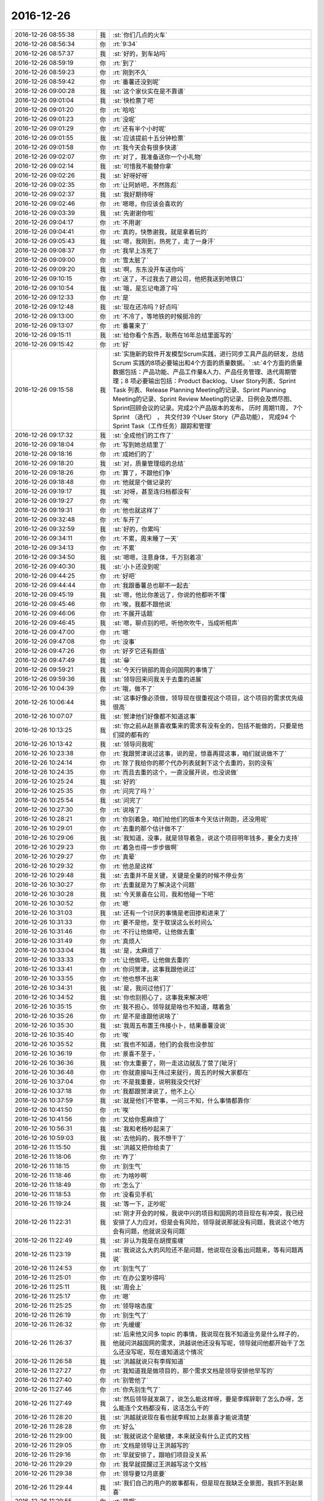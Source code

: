 2016-12-26
-------------

.. list-table::
   :widths: 25, 1, 60

   * - 2016-12-26 08:55:38
     - 我
     - :st:`你们几点的火车`
   * - 2016-12-26 08:56:34
     - 你
     - :rt:`9:34`
   * - 2016-12-26 08:57:37
     - 我
     - :st:`好的，到车站吗`
   * - 2016-12-26 08:59:19
     - 你
     - :rt:`到了`
   * - 2016-12-26 08:59:23
     - 你
     - :rt:`刚到不久`
   * - 2016-12-26 08:59:42
     - 你
     - :rt:`番薯还没到呢`
   * - 2016-12-26 09:00:28
     - 我
     - :st:`这个家伙实在是不靠谱`
   * - 2016-12-26 09:01:04
     - 我
     - :st:`快检票了吧`
   * - 2016-12-26 09:01:20
     - 你
     - :rt:`哈哈`
   * - 2016-12-26 09:01:23
     - 你
     - :rt:`没呢`
   * - 2016-12-26 09:01:29
     - 你
     - :rt:`还有半个小时呢`
   * - 2016-12-26 09:01:55
     - 我
     - :st:`应该提前十五分钟检票`
   * - 2016-12-26 09:01:58
     - 你
     - :rt:`我今天会有很多快递`
   * - 2016-12-26 09:02:07
     - 你
     - :rt:`对了，我准备送你一个小礼物`
   * - 2016-12-26 09:02:14
     - 我
     - :st:`可惜我不能替你拿`
   * - 2016-12-26 09:02:26
     - 我
     - :st:`好呀好呀`
   * - 2016-12-26 09:02:35
     - 你
     - :rt:`让阿娇吧，不然陈彪`
   * - 2016-12-26 09:02:37
     - 我
     - :st:`我好期待呀`
   * - 2016-12-26 09:02:46
     - 你
     - :rt:`嗯嗯，你应该会喜欢的`
   * - 2016-12-26 09:03:39
     - 我
     - :st:`先谢谢你啦`
   * - 2016-12-26 09:04:17
     - 你
     - :rt:`不用谢`
   * - 2016-12-26 09:04:41
     - 你
     - :rt:`真的，快憋谢我，就是拿着玩的`
   * - 2016-12-26 09:05:43
     - 我
     - :st:`嗯，我刚到，热死了，走了一身汗`
   * - 2016-12-26 09:08:37
     - 你
     - :rt:`我早上冻死了`
   * - 2016-12-26 09:09:00
     - 你
     - :rt:`雪太脏了`
   * - 2016-12-26 09:09:20
     - 我
     - :st:`啊，东东没开车送你吗`
   * - 2016-12-26 09:10:15
     - 你
     - :rt:`送了，不过我去了趟公司，他把我送到地铁口`
   * - 2016-12-26 09:10:54
     - 我
     - :st:`哦，是忘记电源了吗`
   * - 2016-12-26 09:12:33
     - 你
     - :rt:`是`
   * - 2016-12-26 09:12:48
     - 我
     - :st:`现在还冷吗？好点吗`
   * - 2016-12-26 09:13:00
     - 你
     - :rt:`不冷了，等地铁的时候挺冷的`
   * - 2016-12-26 09:13:07
     - 你
     - :rt:`番薯来了`
   * - 2016-12-26 09:15:11
     - 我
     - :st:`给你看个东西，耿燕在16年总结里面写的`
   * - 2016-12-26 09:15:42
     - 你
     - :rt:`好`
   * - 2016-12-26 09:15:58
     - 我
     - :st:`实施新的软件开发模型Scrum实践，进行同步工具产品的研发，总结Scrum 实践的8项必要输出和4个方面的质量数据。`
       :st:`4个方面的质量数据包括：产品功能、产品工作量&人力、产品任务管理、迭代周期管理；8 项必要输出包括：Product Backlog、User Story列表、Sprint Task 列表、Release Planning Meeting的记录、Sprint Planning Meeting的记录、Sprint Review Meeting的记录、日例会及燃尽图、Sprint回顾会议的记录。完成2个产品版本的发布， 历时 周期11周， 7个Sprint （迭代） ， 共交付39 个User Story（产品功能）， 完成94 个Sprint Task（工作任务）跟踪和管理`
   * - 2016-12-26 09:17:32
     - 我
     - :st:`全成他们的工作了`
   * - 2016-12-26 09:18:04
     - 你
     - :rt:`写到她总结里了`
   * - 2016-12-26 09:18:16
     - 你
     - :rt:`成她们的了`
   * - 2016-12-26 09:18:20
     - 我
     - :st:`对，质量管理组的总结`
   * - 2016-12-26 09:18:26
     - 你
     - :rt:`算了，不跟他们争`
   * - 2016-12-26 09:18:48
     - 你
     - :rt:`他就是个做记录的`
   * - 2016-12-26 09:19:17
     - 我
     - :st:`对呀，甚至连归档都没有`
   * - 2016-12-26 09:19:27
     - 你
     - :rt:`唉`
   * - 2016-12-26 09:19:31
     - 你
     - :rt:`他也就这样了`
   * - 2016-12-26 09:32:48
     - 你
     - :rt:`车开了`
   * - 2016-12-26 09:32:59
     - 我
     - :st:`好的，你累吗`
   * - 2016-12-26 09:34:11
     - 你
     - :rt:`不累，周末睡了一天`
   * - 2016-12-26 09:34:13
     - 你
     - :rt:`不累`
   * - 2016-12-26 09:34:50
     - 我
     - :st:`嗯嗯，注意身体，千万别着凉`
   * - 2016-12-26 09:40:30
     - 我
     - :st:`小卜还没到呢`
   * - 2016-12-26 09:44:25
     - 你
     - :rt:`好吧`
   * - 2016-12-26 09:44:44
     - 你
     - :rt:`我跟番薯总也聊不一起去`
   * - 2016-12-26 09:45:19
     - 我
     - :st:`嗯，他比你差远了，你说的他都听不懂`
   * - 2016-12-26 09:45:46
     - 你
     - :rt:`唉，我都不跟他说`
   * - 2016-12-26 09:46:06
     - 你
     - :rt:`不展开话题`
   * - 2016-12-26 09:46:45
     - 我
     - :st:`嗯，聊点别的吧，听他吹吹牛，当成听相声`
   * - 2016-12-26 09:47:00
     - 你
     - :rt:`嗯`
   * - 2016-12-26 09:47:08
     - 你
     - :rt:`没事`
   * - 2016-12-26 09:47:26
     - 你
     - :rt:`好歹它还有颜值`
   * - 2016-12-26 09:47:49
     - 我
     - :st:`😁`
   * - 2016-12-26 09:59:21
     - 我
     - :st:`今天行销部的周会问国网的事情了`
   * - 2016-12-26 09:59:36
     - 我
     - :st:`领导回来问我关于去重的进展`
   * - 2016-12-26 10:04:39
     - 你
     - :rt:`哦，做不了`
   * - 2016-12-26 10:06:44
     - 我
     - :st:`这事好像必须做，领导现在很重视这个项目，这个项目的需求优先级很高`
   * - 2016-12-26 10:07:07
     - 我
     - :st:`贺津他们好像都不知道这事`
   * - 2016-12-26 10:13:25
     - 我
     - :st:`你之前从赵景喜收集来的需求有没有全的，包括不能做的，只要是他们提的都有的`
   * - 2016-12-26 10:13:42
     - 我
     - :st:`领导问我呢`
   * - 2016-12-26 10:23:38
     - 你
     - :rt:`我跟贺津说过这事，说的是，惊喜再提这事，咱们就说做不了`
   * - 2016-12-26 10:24:14
     - 你
     - :rt:`除了我给你的那个代办列表就剩下这个去重的，别的没有`
   * - 2016-12-26 10:24:35
     - 你
     - :rt:`而且去重的这个，一直没展开说，也没说做`
   * - 2016-12-26 10:25:24
     - 我
     - :st:`好的`
   * - 2016-12-26 10:25:35
     - 你
     - :rt:`问完了吗？`
   * - 2016-12-26 10:25:54
     - 我
     - :st:`问完了`
   * - 2016-12-26 10:27:30
     - 你
     - :rt:`说啥了`
   * - 2016-12-26 10:28:21
     - 你
     - :rt:`你别着急，咱们给他们的版本今天估计刚跑，还没用呢`
   * - 2016-12-26 10:29:01
     - 你
     - :rt:`去重的那个估计做不了`
   * - 2016-12-26 10:29:06
     - 我
     - :st:`我知道，没事，就是领导着急，说这个项目明年钱多，要全力支持`
   * - 2016-12-26 10:29:23
     - 你
     - :rt:`着急也得一步步做啊`
   * - 2016-12-26 10:29:27
     - 你
     - :rt:`真晕`
   * - 2016-12-26 10:29:32
     - 你
     - :rt:`他总是这样`
   * - 2016-12-26 10:29:48
     - 我
     - :st:`去重并不是关键，关键是全量的时候不停业务`
   * - 2016-12-26 10:30:27
     - 你
     - :rt:`去重就是为了解决这个问题`
   * - 2016-12-26 10:30:28
     - 我
     - :st:`今天景喜在公司，我和他碰一下吧`
   * - 2016-12-26 10:30:52
     - 你
     - :rt:`嗯`
   * - 2016-12-26 10:31:03
     - 我
     - :st:`还有一个讨厌的事情是老田掺和进来了`
   * - 2016-12-26 10:31:33
     - 你
     - :rt:`要不是他，至于耽误这么长时间么`
   * - 2016-12-26 10:31:46
     - 你
     - :rt:`不行让他做吧，让他做去重`
   * - 2016-12-26 10:31:49
     - 你
     - :rt:`真烦人`
   * - 2016-12-26 10:33:04
     - 我
     - :st:`是，太麻烦了`
   * - 2016-12-26 10:33:33
     - 你
     - :rt:`让他做吧，让他做去重的`
   * - 2016-12-26 10:33:41
     - 你
     - :rt:`你问贺津，这事我跟他说过`
   * - 2016-12-26 10:33:55
     - 你
     - :rt:`他也想不出来`
   * - 2016-12-26 10:34:31
     - 我
     - :st:`是，我问过他们了`
   * - 2016-12-26 10:34:52
     - 我
     - :st:`你也别担心了，这事我来解决吧`
   * - 2016-12-26 10:35:15
     - 你
     - :rt:`我不担心，领导就是啥也不知道，瞎着急`
   * - 2016-12-26 10:35:26
     - 你
     - :rt:`是不是谁跟他说啥了`
   * - 2016-12-26 10:35:30
     - 我
     - :st:`我周五布置王伟接小卜，结果番薯没说`
   * - 2016-12-26 10:35:40
     - 你
     - :rt:`唉`
   * - 2016-12-26 10:35:52
     - 我
     - :st:`我也不知道，他们的会我也没参加`
   * - 2016-12-26 10:36:19
     - 你
     - :rt:`景喜不至于，`
   * - 2016-12-26 10:36:36
     - 我
     - :st:`你太重要了，刚一走这边就乱了营了[呲牙]`
   * - 2016-12-26 10:36:48
     - 你
     - :rt:`你就直接叫王伟过来就行，周五的时候大家都在`
   * - 2016-12-26 10:37:04
     - 你
     - :rt:`不是我重要，说明我没交代好`
   * - 2016-12-26 10:37:18
     - 你
     - :rt:`我都跟贺津说了，他不上心`
   * - 2016-12-26 10:37:59
     - 我
     - :st:`就是他们不管事，一问三不知，什么事情都靠你`
   * - 2016-12-26 10:41:50
     - 你
     - :rt:`唉`
   * - 2016-12-26 10:41:56
     - 你
     - :rt:`又给你惹麻烦了`
   * - 2016-12-26 10:56:31
     - 我
     - :st:`我和老杨吵起来了`
   * - 2016-12-26 10:59:03
     - 我
     - :st:`去他妈的，我不想干了`
   * - 2016-12-26 11:15:50
     - 我
     - :st:`洪越又把你给卖了`
   * - 2016-12-26 11:18:06
     - 你
     - :rt:`咋了`
   * - 2016-12-26 11:18:15
     - 你
     - :rt:`别生气`
   * - 2016-12-26 11:18:46
     - 你
     - :rt:`为啥吵啊`
   * - 2016-12-26 11:18:49
     - 你
     - :rt:`怎么了`
   * - 2016-12-26 11:18:53
     - 你
     - :rt:`没看见手机`
   * - 2016-12-26 11:19:24
     - 我
     - :st:`等一下，正吵呢`
   * - 2016-12-26 11:22:31
     - 我
     - :st:`刚才开会的时候，我说中兴的项目和国网的项目现在有冲突，我已经安排了人力应对，但是会有风险，领导就说那就没有问题，我说这个地方会有问题，他就说没有问题`
   * - 2016-12-26 11:22:49
     - 我
     - :st:`非认为我是在胡搅蛮缠`
   * - 2016-12-26 11:23:19
     - 我
     - :st:`我说这么大的风险还不是问题，他说现在没看出问题来，等有问题再说`
   * - 2016-12-26 11:24:53
     - 你
     - :rt:`别生气了`
   * - 2016-12-26 11:25:01
     - 你
     - :rt:`在办公室吵得吗`
   * - 2016-12-26 11:25:11
     - 我
     - :st:`周会上`
   * - 2016-12-26 11:25:17
     - 你
     - :rt:`嗯`
   * - 2016-12-26 11:25:25
     - 你
     - :rt:`领导啥态度`
   * - 2016-12-26 11:26:19
     - 你
     - :rt:`别生气了`
   * - 2016-12-26 11:26:32
     - 你
     - :rt:`先缓缓`
   * - 2016-12-26 11:26:37
     - 我
     - :st:`后来他又问多 topic 的事情，我说现在我不知道业务是什么样子的，他就问洪越国网的需求，洪越说他还没有写呢，领导就问他都开始干了怎么还没写呢，现在谁知道这个情况`
   * - 2016-12-26 11:26:58
     - 我
     - :st:`洪越就说只有李辉知道`
   * - 2016-12-26 11:27:27
     - 你
     - :rt:`我知道我是做项目的，那个需求文档是领导安排他早写的`
   * - 2016-12-26 11:27:40
     - 你
     - :rt:`别管他了`
   * - 2016-12-26 11:27:46
     - 你
     - :rt:`你先别生气了`
   * - 2016-12-26 11:27:49
     - 我
     - :st:`然后领导就发飙了，说怎么能这样呀，要是李辉辞职了怎么办呀，怎么能连个文档都没有，这活怎么干的`
   * - 2016-12-26 11:28:20
     - 我
     - :st:`洪越就说现在看也就李辉加上赵景喜才能说清楚`
   * - 2016-12-26 11:28:28
     - 你
     - :rt:`好么`
   * - 2016-12-26 11:29:00
     - 我
     - :st:`我就说这个是敏捷，本来就没有什么正式的文档`
   * - 2016-12-26 11:29:05
     - 你
     - :rt:`文档是领导让王洪越写的`
   * - 2016-12-26 11:29:16
     - 你
     - :rt:`早就安排了，跟咱们项目没关系`
   * - 2016-12-26 11:29:29
     - 你
     - :rt:`我早就提醒过王洪越写这个文档`
   * - 2016-12-26 11:29:38
     - 你
     - :rt:`领导要12月底要`
   * - 2016-12-26 11:29:44
     - 我
     - :st:`我们自己的用户的故事都有，但是现在我缺乏全景图，我抓不到赵景喜`
   * - 2016-12-26 11:29:55
     - 你
     - :rt:`是啊`
   * - 2016-12-26 11:29:59
     - 你
     - :rt:`就是这样`
   * - 2016-12-26 11:30:20
     - 我
     - :st:`我说赵景喜提的几个功能点我们都做了`
   * - 2016-12-26 11:30:21
     - 你
     - :rt:`虽然用户故事写的比较粗`
   * - 2016-12-26 11:30:26
     - 你
     - :rt:`是`
   * - 2016-12-26 11:30:43
     - 你
     - :rt:`他正式提出的，都做了，有来往邮件`
   * - 2016-12-26 11:30:45
     - 我
     - :st:`等我`
   * - 2016-12-26 11:30:50
     - 你
     - :rt:`好`
   * - 2016-12-26 11:31:01
     - 你
     - :rt:`文档的事跟我没关系`
   * - 2016-12-26 11:31:42
     - 你
     - :rt:`我们来往邮件也都抄送王洪越了，就是帮他写他那个文档用的`
   * - 2016-12-26 11:31:47
     - 我
     - :st:`景喜来了`
   * - 2016-12-26 11:31:52
     - 你
     - :rt:`好`
   * - 2016-12-26 11:32:21
     - 你
     - :rt:`好，去重的那个根本没承诺做，承诺的都做了，`
   * - 2016-12-26 11:57:15
     - 我
     - :st:`先去吃饭，下午接着谈`
   * - 2016-12-26 11:57:27
     - 我
     - :st:`去重恐怕得做`
   * - 2016-12-26 11:57:33
     - 我
     - :st:`你们吃饭了吗`
   * - 2016-12-26 11:57:39
     - 你
     - :rt:`怎么样了`
   * - 2016-12-26 11:58:03
     - 你
     - :rt:`我不想吃，下车再吃吧，番薯买了很多吃的，还有水`
   * - 2016-12-26 11:58:34
     - 你
     - :rt:`谈就是谈去重那部分吧，`
   * - 2016-12-26 11:58:39
     - 你
     - :rt:`谁跟他谈`
   * - 2016-12-26 11:58:51
     - 我
     - :st:`我和老田`
   * - 2016-12-26 11:59:06
     - 你
     - :rt:`嗯，`
   * - 2016-12-26 11:59:11
     - 你
     - :rt:`你还生气吗？`
   * - 2016-12-26 11:59:44
     - 我
     - :st:`不生气`
   * - 2016-12-26 12:03:10
     - 我
     - :st:`别饿着自己`
   * - 2016-12-26 12:03:25
     - 你
     - :rt:`嗯，不会的`
   * - 2016-12-26 12:03:42
     - 你
     - :rt:`我有给你闯祸吗`
   * - 2016-12-26 12:03:57
     - 我
     - :st:`你也别担心我了，我没事`
   * - 2016-12-26 12:04:05
     - 我
     - :st:`没有啦`
   * - 2016-12-26 12:04:07
     - 你
     - :rt:`这个项目确实业务分析的少了`
   * - 2016-12-26 12:04:24
     - 我
     - :st:`是，我把责任都推到景喜`
   * - 2016-12-26 12:04:26
     - 你
     - :rt:`才让你抓不住头脑，这是我的问题`
   * - 2016-12-26 12:05:01
     - 你
     - :rt:`下次我注意啊`
   * - 2016-12-26 12:05:36
     - 我
     - :st:`不是你的问题，这事怨我`
   * - 2016-12-26 12:06:34
     - 你
     - :rt:`不是，你那天跟老田说我都有点感觉，可能业务分析的不够`
   * - 2016-12-26 12:07:09
     - 你
     - :rt:`才让你方案这边问题太多，也不知道能不能做出来`
   * - 2016-12-26 12:07:39
     - 我
     - :st:`你别自责啦，这事不是你能cover的，我应该从开始就介入的，这是我的责任`
   * - 2016-12-26 12:08:09
     - 你
     - :rt:`要是洪越做，你就不用管这些了`
   * - 2016-12-26 12:10:11
     - 我
     - :st:`不是的，他这个项目本来就不靠谱，需求多变`
   * - 2016-12-26 12:10:34
     - 你
     - :rt:`你先吃饭吧`
   * - 2016-12-26 12:10:43
     - 你
     - :rt:`下午好好问问景喜`
   * - 2016-12-26 12:10:49
     - 我
     - :st:`嗯，没事`
   * - 2016-12-26 12:10:52
     - 你
     - :rt:`我先反思反思[微笑][微笑]`
   * - 2016-12-26 12:11:07
     - 我
     - :st:`刚才我还说呢，这个正适合scrum`
   * - 2016-12-26 12:11:19
     - 我
     - :st:`需求不定`
   * - 2016-12-26 12:11:34
     - 你
     - :rt:`嗯`
   * - 2016-12-26 12:11:55
     - 我
     - :st:`你就是没经验，以前咱们做的需求太稳定了`
   * - 2016-12-26 12:11:57
     - 你
     - :rt:`休息休息，这一大早起，先生一肚子气`
   * - 2016-12-26 12:12:28
     - 你
     - :rt:`嗯，我自己想想，争取下次就不犯这种错了`
   * - 2016-12-26 12:12:48
     - 我
     - :st:`没有意识到这个项目的风险，我太偷懒了，想让你都管了，就成这样了`
   * - 2016-12-26 12:13:05
     - 我
     - :st:`反正也没什么大事情，你也别自责了`
   * - 2016-12-26 12:13:41
     - 你
     - :rt:`嗯`
   * - 2016-12-26 12:39:43
     - 我
     - :st:`吃完了`
   * - 2016-12-26 12:40:09
     - 你
     - :rt:`好`
   * - 2016-12-26 12:40:24
     - 我
     - :st:`你睡觉吗`
   * - 2016-12-26 12:40:31
     - 你
     - :rt:`没有`
   * - 2016-12-26 12:40:48
     - 我
     - :st:`坐车累不累`
   * - 2016-12-26 12:41:12
     - 你
     - :rt:`不累`
   * - 2016-12-26 12:41:20
     - 你
     - :rt:`今天吵得激烈吗`
   * - 2016-12-26 12:41:27
     - 我
     - :st:`不厉害`
   * - 2016-12-26 12:41:48
     - 你
     - :rt:`还好`
   * - 2016-12-26 12:41:49
     - 我
     - :st:`就是领导的口气让人很不舒服`
   * - 2016-12-26 12:42:07
     - 你
     - :rt:`他啥口气`
   * - 2016-12-26 12:42:18
     - 你
     - :rt:`他想干啥`
   * - 2016-12-26 12:42:24
     - 我
     - :st:`不知道`
   * - 2016-12-26 12:43:56
     - 我
     - :st:`我刚才想了想，幸亏你出差了，不然你都不知道怎么和领导解释`
   * - 2016-12-26 12:55:10
     - 你
     - :rt:`我不出来，他也可能不问`
   * - 2016-12-26 12:56:06
     - 我
     - :st:`😁，也有可能，领导一看是你做的就放心了`
   * - 2016-12-26 12:56:25
     - 你
     - :rt:`不是啊，他为啥问的呢`
   * - 2016-12-26 12:56:35
     - 你
     - :rt:`肯定不会因为我做他放心`
   * - 2016-12-26 12:57:08
     - 我
     - :st:`他就是顺着这件事情问的`
   * - 2016-12-26 12:57:20
     - 我
     - :st:`这个项目对他来说很重要`
   * - 2016-12-26 12:57:37
     - 你
     - :rt:`他为啥问起来了，`
   * - 2016-12-26 12:57:44
     - 我
     - :st:`现在说项目有问题了，他就着急了`
   * - 2016-12-26 12:57:46
     - 你
     - :rt:`除了你，谁也不信我，王洪越、老田都不信`
   * - 2016-12-26 12:58:14
     - 我
     - :st:`早上产品线的会上有人说了这个项目有问题`
   * - 2016-12-26 12:58:19
     - 你
     - :rt:`哦，现在看来，应该是景喜他们推，不是咱们啊，`
   * - 2016-12-26 12:58:22
     - 我
     - :st:`推进困难`
   * - 2016-12-26 12:58:38
     - 我
     - :st:`说去重这个功能还没有`
   * - 2016-12-26 12:58:57
     - 我
     - :st:`领导回来就问我`
   * - 2016-12-26 12:59:17
     - 你
     - :rt:`好吧`
   * - 2016-12-26 12:59:23
     - 我
     - :st:`然后就噼里啪啦一串事情了`
   * - 2016-12-26 12:59:38
     - 你
     - :rt:`去重这个根本没有提出来，`
   * - 2016-12-26 12:59:57
     - 你
     - :rt:`而且，这个不能做的话岂不是全完了`
   * - 2016-12-26 13:00:05
     - 你
     - :rt:`目前看这个也做不了啊`
   * - 2016-12-26 13:00:30
     - 我
     - :st:`咱们不是和他们说了这个没法做吗，他们就直接汇报给老杨了`
   * - 2016-12-26 13:00:45
     - 你
     - :rt:`我觉得他们可以两条路走，做作客户的工作，看能不能停`
   * - 2016-12-26 13:01:00
     - 你
     - :rt:`我晕，他也没正式提出来啊`
   * - 2016-12-26 13:01:01
     - 我
     - :st:`是poc的人汇报的，老杨的老部下`
   * - 2016-12-26 13:01:08
     - 你
     - :rt:`什么玩意`
   * - 2016-12-26 13:01:50
     - 我
     - :st:`poc的人一直这样，老田也是poc出来的`
   * - 2016-12-26 13:02:09
     - 你
     - :rt:`我可没说没法做，我只是说我们先评估着，你们提正式需求，我们就开始分析`
   * - 2016-12-26 13:02:16
     - 我
     - :st:`当初要不是因为老田的病，他就应该是poc的头`
   * - 2016-12-26 13:03:16
     - 你
     - :rt:`没法做也是咱们私下讨论，我跟景喜说可能做不了，先让它们用现在这版的，接下来谈去重`
   * - 2016-12-26 13:03:51
     - 我
     - :st:`我知道，他们就是 夸大其词`
   * - 2016-12-26 13:03:53
     - 你
     - :rt:`去重这个太麻烦了，而且这个方案也是他们提出来的，合着他们只提，啥都我们做`
   * - 2016-12-26 13:04:06
     - 我
     - :st:`这是 poc 惯用的手段`
   * - 2016-12-26 13:04:10
     - 你
     - :rt:`去重他们搞不定了，所以让咱们做`
   * - 2016-12-26 13:04:24
     - 你
     - :rt:`搞得定的话，哪能轮到咱们啊`
   * - 2016-12-26 13:04:47
     - 我
     - :st:`没错，以前他们也是这样，想出来一个破方案，搞不定了就让研发做`
   * - 2016-12-26 13:05:02
     - 我
     - :st:`你不知道 DMD 对他们 poc 怨言有多大`
   * - 2016-12-26 13:05:07
     - 你
     - :rt:`对啊，而且这个方案还有最主要的性能问题呢`
   * - 2016-12-26 13:05:15
     - 你
     - :rt:`什么玩意啊`
   * - 2016-12-26 13:05:49
     - 你
     - :rt:`到时候咱们吭哧吭哧做半天，用不了，还是咱们的错`
   * - 2016-12-26 13:05:59
     - 你
     - :rt:`你可千万别答应他们，`
   * - 2016-12-26 13:06:09
     - 我
     - :st:`你来得晚，不了解这些情况，poc 的人最喜欢的就是向上面捅`
   * - 2016-12-26 13:06:45
     - 我
     - :st:`我今天就是要和他对方案，要是他们说不清我才不给他们做呢`
   * - 2016-12-26 13:06:46
     - 你
     - :rt:`增量的那个，做了以后还能用，去重的这个不好做不说，做出来复用的可能性目前看也不大`
   * - 2016-12-26 13:06:54
     - 你
     - :rt:`就是呗`
   * - 2016-12-26 13:06:58
     - 我
     - :st:`反正今天领导也在，最后让他自己看`
   * - 2016-12-26 13:07:14
     - 你
     - :rt:`而且咱们提供的方案，性能很可能不行`
   * - 2016-12-26 13:07:28
     - 我
     - :st:`领导已经说了，这个就是按照项目做，不考虑复用性`
   * - 2016-12-26 13:08:00
     - 你
     - :rt:`即使行，也不会特别理想，本来8a做事务比ora就慢`
   * - 2016-12-26 13:08:28
     - 我
     - :st:`没错，所以先让他们自己说清楚`
   * - 2016-12-26 13:08:39
     - 你
     - :rt:`他们现场一天200G的数据量`
   * - 2016-12-26 13:08:48
     - 你
     - :rt:`这不是开玩笑吗`
   * - 2016-12-26 13:09:18
     - 你
     - :rt:`反正性能是个大事，`
   * - 2016-12-26 13:09:24
     - 我
     - :st:`说不清楚我们才不给他做呢，省得我们落埋怨`
   * - 2016-12-26 13:10:12
     - 我
     - :st:`不过今天领导说，性能先不考虑，先把功能做了。连我安排的性能测试都给停了`
   * - 2016-12-26 13:10:30
     - 你
     - :rt:`我跟番薯说，番薯说只能做缓存，不管谁做去重也不好实现，而且缓存的话，数据量很大，还有性能问题，断点续传问题`
   * - 2016-12-26 13:10:58
     - 你
     - :rt:`性能这个不考虑行吗？？？`
   * - 2016-12-26 13:11:07
     - 你
     - :rt:`不管了，你跟他们pk吧`
   * - 2016-12-26 13:11:23
     - 我
     - :st:`我早上让贺津去找测试要机器做性能测试，在周会上国华说了，领导后来就说性能测试不做了`
   * - 2016-12-26 13:11:51
     - 我
     - :st:`不做不做吧`
   * - 2016-12-26 13:11:59
     - 我
     - :st:`你需要歇会吗`
   * - 2016-12-26 13:15:53
     - 你
     - :rt:`不需要`
   * - 2016-12-26 13:15:56
     - 你
     - :rt:`没事`
   * - 2016-12-26 13:15:58
     - 你
     - :rt:`到南京`
   * - 2016-12-26 13:16:30
     - 我
     - :st:`嗯，还有不到一小时`
   * - 2016-12-26 13:20:41
     - 你
     - :rt:`不测拉倒，反正他说不测`
   * - 2016-12-26 13:20:44
     - 你
     - :rt:`那就不测`
   * - 2016-12-26 13:20:57
     - 我
     - :st:`是，咱们还省事`
   * - 2016-12-26 13:21:17
     - 我
     - :st:`我今天盯着他们把多 topic 的做了`
   * - 2016-12-26 13:21:43
     - 我
     - :st:`还有一件事情，就是你们去的这个中兴的项目优先级比国网高`
   * - 2016-12-26 13:22:04
     - 我
     - :st:`所以小卜一定是要出来的`
   * - 2016-12-26 13:23:21
     - 你
     - :rt:`好吧`
   * - 2016-12-26 13:23:24
     - 你
     - :rt:`好`
   * - 2016-12-26 13:23:55
     - 你
     - :rt:`这个项目应该是比较紧张，让一月份就能连调测试了`
   * - 2016-12-26 13:24:47
     - 我
     - :st:`是，你这次要注意，有些需求可能是需要 server 做的`
   * - 2016-12-26 13:25:00
     - 你
     - :rt:`嗯，好`
   * - 2016-12-26 13:25:12
     - 我
     - :st:`番薯对于需要 server 做的东西从来都不上心，认为和他无关`
   * - 2016-12-26 13:25:49
     - 我
     - :st:`而且需要 server 做的东西有可能赶不上 deadline`
   * - 2016-12-26 13:26:07
     - 你
     - :rt:`嗯，`
   * - 2016-12-26 13:26:13
     - 你
     - :rt:`我刚才问他了`
   * - 2016-12-26 13:26:48
     - 我
     - :st:`嗯嗯`
   * - 2016-12-26 13:40:27
     - 我
     - :st:`你们定的下午几点开会`
   * - 2016-12-26 13:41:21
     - 你
     - :rt:`四点半`
   * - 2016-12-26 13:41:42
     - 你
     - :rt:`你们几点开会`
   * - 2016-12-26 13:41:46
     - 我
     - :st:`时间还有点紧张`
   * - 2016-12-26 13:41:56
     - 我
     - :st:`不知道呢，景喜还没来`
   * - 2016-12-26 13:42:00
     - 你
     - :rt:`不紧张，都算好了`
   * - 2016-12-26 13:42:03
     - 你
     - :rt:`没事的`
   * - 2016-12-26 13:42:06
     - 我
     - :st:`害的我都没敢睡`
   * - 2016-12-26 13:42:10
     - 你
     - :rt:`你别担心我了`
   * - 2016-12-26 13:42:15
     - 我
     - :st:`嗯`
   * - 2016-12-26 13:42:16
     - 你
     - :rt:`我没事`
   * - 2016-12-26 13:42:28
     - 我
     - :st:`嗯嗯`
   * - 2016-12-26 13:43:35
     - 你
     - :rt:`我跟番薯把信息都过了一遍了，到时候主要是听他们讲背景，把业务啥的搞明白就行了`
   * - 2016-12-26 13:44:00
     - 你
     - :rt:`这个估计业务还是得分析分析`
   * - 2016-12-26 13:44:50
     - 我
     - :st:`没错`
   * - 2016-12-26 13:46:29
     - 我
     - :st:`看见你桌子上有两个快递`
   * - 2016-12-26 13:48:08
     - 你
     - :rt:`大吗？`
   * - 2016-12-26 13:48:16
     - 我
     - :st:`不大`
   * - 2016-12-26 13:48:28
     - 你
     - :rt:`阿娇怎么没给我放桌子下边`
   * - 2016-12-26 13:48:47
     - 你
     - :rt:`还有一个呢`
   * - 2016-12-26 13:49:09
     - 你
     - :rt:`你跟贺津他们说今天开始干多topic的了是吧`
   * - 2016-12-26 13:49:24
     - 我
     - :st:`我就看见两个，是不是有一个放下面我没看见`
   * - 2016-12-26 13:49:33
     - 我
     - :st:`说了`
   * - 2016-12-26 13:50:06
     - 你
     - :rt:`还有一个阿娇不帮我拿了[流泪]，让我放前台了`
   * - 2016-12-26 13:50:11
     - 我
     - :st:`目前看着急的是去重，他们现在也做不了，就先让他们做 topic 的`
   * - 2016-12-26 13:50:14
     - 你
     - :rt:`他太懒`
   * - 2016-12-26 13:50:21
     - 你
     - :rt:`是`
   * - 2016-12-26 13:50:28
     - 你
     - :rt:`做topic的吧`
   * - 2016-12-26 13:50:32
     - 我
     - :st:`啊，确实太懒了`
   * - 2016-12-26 13:51:04
     - 你
     - :rt:`去重那个看吧，景喜不一定说清楚，很多都是他想象的，没实际验证过可行性`
   * - 2016-12-26 13:51:15
     - 你
     - :rt:`你沟通的时候跟他确认好`
   * - 2016-12-26 13:51:26
     - 我
     - :st:`没错，今天上午我就发现了`
   * - 2016-12-26 13:51:45
     - 你
     - :rt:`所以我也没着急`
   * - 2016-12-26 13:51:59
     - 你
     - :rt:`你看吧，问的细一点`
   * - 2016-12-26 13:52:27
     - 我
     - :st:`嗯`
   * - 2016-12-26 15:03:58
     - 你
     - :rt:`坐地铁`
   * - 2016-12-26 15:04:12
     - 我
     - :st:`好的，你吃饭了吗`
   * - 2016-12-26 15:06:02
     - 你
     - :rt:`吃了，吃的 真功夫`
   * - 2016-12-26 15:06:07
     - 你
     - :rt:`不好吃`
   * - 2016-12-26 15:06:19
     - 我
     - :st:`是，还不如 KFC`
   * - 2016-12-26 15:06:27
     - 我
     - :st:`地铁有座吗`
   * - 2016-12-26 15:06:29
     - 你
     - :rt:`是`
   * - 2016-12-26 15:06:38
     - 你
     - :rt:`有`
   * - 2016-12-26 15:06:46
     - 我
     - :st:`嗯，歇会吧`
   * - 2016-12-26 15:07:16
     - 你
     - :rt:`我成了出差的带头人了，那些人都给我打电话`
   * - 2016-12-26 15:08:07
     - 我
     - :st:`😁，这样才对呀`
   * - 2016-12-26 15:08:30
     - 我
     - :st:`要不然你不就成跟班的了`
   * - 2016-12-26 15:08:32
     - 你
     - :rt:`葛兵，熊广，李俊骅`
   * - 2016-12-26 15:08:34
     - 你
     - :rt:`陈磊`
   * - 2016-12-26 15:08:35
     - 你
     - :rt:`都给我打电话，安排啥的`
   * - 2016-12-26 15:08:36
     - 你
     - :rt:`突然间好有存在感`
   * - 2016-12-26 15:08:39
     - 我
     - :st:`现在番薯是你的跟班的`
   * - 2016-12-26 15:08:48
     - 我
     - :st:`嗯嗯`
   * - 2016-12-26 15:08:49
     - 你
     - :rt:`哈哈`
   * - 2016-12-26 15:08:57
     - 你
     - :rt:`地铁信号不好`
   * - 2016-12-26 15:09:11
     - 你
     - :rt:`你看了我给你发的陈道明的那个视频吗`
   * - 2016-12-26 15:09:16
     - 我
     - :st:`嗯，没事的。我不着急`
   * - 2016-12-26 15:09:23
     - 我
     - :st:`看了，当天就看了`
   * - 2016-12-26 15:09:33
     - 你
     - :rt:`我看着陈道明和贾一平跟咱俩好像`
   * - 2016-12-26 15:09:48
     - 我
     - :st:`是的`
   * - 2016-12-26 15:10:07
     - 你
     - :rt:`可是贾一平比我差点`
   * - 2016-12-26 15:10:35
     - 我
     - :st:`嗯`
   * - 2016-12-26 15:10:47
     - 你
     - :rt:`我看卧薪尝胆呢，感觉贾一平的理解还差点`
   * - 2016-12-26 15:11:08
     - 我
     - :st:`是的，我看过`
   * - 2016-12-26 15:11:16
     - 我
     - :st:`还是嫩点`
   * - 2016-12-26 15:12:22
     - 你
     - :rt:`我看他演的范蠡太多陈道明的影子`
   * - 2016-12-26 15:12:23
     - 你
     - :rt:`只是形似`
   * - 2016-12-26 15:12:37
     - 你
     - :rt:`没撑起来`
   * - 2016-12-26 15:12:55
     - 我
     - :st:`他是在学陈道明`
   * - 2016-12-26 15:13:12
     - 我
     - :st:`还没有学到本质`
   * - 2016-12-26 15:13:18
     - 你
     - :rt:`是，没有聪慧贯通，成为自己的东西`
   * - 2016-12-26 15:13:21
     - 你
     - :rt:`是呗`
   * - 2016-12-26 15:13:43
     - 你
     - :rt:`陈道明说他是个愤青，我就觉得他没有学到本质`
   * - 2016-12-26 15:13:59
     - 你
     - :rt:`如果学到了，就不再会是愤青了`
   * - 2016-12-26 15:14:09
     - 我
     - :st:`他还没有看透这个世界`
   * - 2016-12-26 15:14:23
     - 我
     - :st:`没错，你和李杰就是一个明显的对比`
   * - 2016-12-26 15:14:35
     - 我
     - :st:`李杰就还有一些愤青的味道`
   * - 2016-12-26 15:14:39
     - 你
     - :rt:`别说世界了，演员这点事都没看透`
   * - 2016-12-26 15:14:41
     - 你
     - :rt:`是`
   * - 2016-12-26 15:15:08
     - 你
     - :rt:`但是陈道明还是很认可贾一平的，就像你认可我一样`
   * - 2016-12-26 15:15:12
     - 你
     - :rt:`对不对`
   * - 2016-12-26 15:15:18
     - 我
     - :st:`对`
   * - 2016-12-26 15:15:29
     - 我
     - :st:`因为理念相近`
   * - 2016-12-26 15:15:34
     - 你
     - :rt:`是`
   * - 2016-12-26 15:16:08
     - 我
     - :st:`我和你虽然差距大，但是理念相近，所以可以走的很近`
   * - 2016-12-26 15:16:13
     - 你
     - :rt:`你看朱丹说陈道明老说他，`
   * - 2016-12-26 15:16:28
     - 你
     - :rt:`是`
   * - 2016-12-26 15:16:47
     - 你
     - :rt:`我们算是伯牙子期那种知己吗？`
   * - 2016-12-26 15:17:08
     - 你
     - :rt:`我觉得我们不是，我们还一直处于你教我的状态`
   * - 2016-12-26 15:17:24
     - 我
     - :st:`是的`
   * - 2016-12-26 15:17:33
     - 你
     - :rt:`我想慢慢的咱们会摆脱这种状态的`
   * - 2016-12-26 15:17:46
     - 你
     - :rt:`毕竟你我在工作上走的不是一条路，以后我们交流的领域会更广`
   * - 2016-12-26 15:17:50
     - 你
     - :rt:`对吗对吗`
   * - 2016-12-26 15:18:06
     - 我
     - :st:`对呀`
   * - 2016-12-26 15:18:17
     - 你
     - :rt:`嘿嘿`
   * - 2016-12-26 15:18:22
     - 我
     - :st:`现在和一年以前已经不一样了`
   * - 2016-12-26 15:18:31
     - 你
     - :rt:`是啊`
   * - 2016-12-26 15:18:39
     - 你
     - :rt:`差别很大`
   * - 2016-12-26 15:19:04
     - 你
     - :rt:`最近跟李杰都没什么话说了`
   * - 2016-12-26 15:19:27
     - 我
     - :st:`嗯，我最近也没找她`
   * - 2016-12-26 15:19:32
     - 你
     - :rt:`她总是说宝宝的事，我说的话他一点兴趣都没有，跟没听到一样`
   * - 2016-12-26 15:19:45
     - 你
     - :rt:`我也就不怎么跟他说了`
   * - 2016-12-26 15:20:09
     - 我
     - :st:`是，我也一样`
   * - 2016-12-26 15:20:27
     - 你
     - :rt:`跟东东说的更少，我也觉得只能跟你说话`
   * - 2016-12-26 15:20:37
     - 你
     - :rt:`不然就看电视`
   * - 2016-12-26 15:20:43
     - 你
     - :rt:`看这种历史剧`
   * - 2016-12-26 15:20:57
     - 你
     - :rt:`也许我该看看书了`
   * - 2016-12-26 15:21:05
     - 我
     - :st:`😀`
   * - 2016-12-26 15:24:20
     - 我
     - :st:`咱俩的时间太少了，我一直想给你说说这些东西，就是一直没空`
   * - 2016-12-26 15:25:02
     - 我
     - :st:`光是工作这些事情，视野太窄了，你需要更多的知识`
   * - 2016-12-26 16:09:00
     - 我
     - :st:`你把赵景喜的电话给我，他到现在还没有来`
   * - 2016-12-26 18:38:02
     - 你
     - :rt:`找到了吗`
   * - 2016-12-26 18:38:13
     - 你
     - :rt:`我们讨论完了`
   * - 2016-12-26 18:38:22
     - 我
     - :st:`好的`
   * - 2016-12-26 19:21:27
     - 你
     - :rt:`下班了吗`
   * - 2016-12-26 19:21:34
     - 你
     - :rt:`上海一直下雨`
   * - 2016-12-26 19:21:38
     - 我
     - :st:`下班了`
   * - 2016-12-26 19:21:58
     - 我
     - :st:`你们住下了吗`
   * - 2016-12-26 19:22:07
     - 你
     - :rt:`嗯，刚到酒店`
   * - 2016-12-26 19:22:40
     - 我
     - :st:`嗯，吃了吗`
   * - 2016-12-26 19:22:44
     - 你
     - :rt:`我晚上想跟你聊会天，语音能行吗？`
   * - 2016-12-26 19:22:47
     - 你
     - :rt:`没呢`
   * - 2016-12-26 19:22:53
     - 你
     - :rt:`刚到酒店`
   * - 2016-12-26 19:23:09
     - 你
     - :rt:`我俩想叫外卖`
   * - 2016-12-26 19:23:15
     - 我
     - :st:`行，没问题`
   * - 2016-12-26 19:23:28
     - 你
     - :rt:`我懒得动了，脚疼，走了好远`
   * - 2016-12-26 19:23:40
     - 你
     - :rt:`高跟鞋[流泪][流泪][流泪][流泪]`
   * - 2016-12-26 19:23:47
     - 我
     - :st:`好心疼，歇会`
   * - 2016-12-26 19:24:15
     - 你
     - :rt:`嗯，我想跟你简单说下今天的情况`
   * - 2016-12-26 19:24:37
     - 我
     - :st:`嗯，你先歇歇，不着急`
   * - 2016-12-26 19:25:28
     - 你
     - :rt:`累到不累，就是刚才从中兴走到酒店，有点惨`
   * - 2016-12-26 19:25:55
     - 我
     - :st:`很远吗`
   * - 2016-12-26 19:26:27
     - 你
     - :rt:`不算远也不算近，差不多多半个小时的路`
   * - 2016-12-26 19:27:07
     - 你
     - :rt:`我估计得周四上班了`
   * - 2016-12-26 19:27:11
     - 我
     - :st:`嗯`
   * - 2016-12-26 19:27:15
     - 你
     - :rt:`周三下午回去`
   * - 2016-12-26 19:28:18
     - 我
     - :st:`嗯，别累着，反正回来也不着急`
   * - 2016-12-26 19:32:28
     - 你
     - :rt:`我想回家`
   * - 2016-12-26 19:32:44
     - 你
     - :rt:`我没事`
   * - 2016-12-26 19:32:47
     - 你
     - :rt:`你回家了吗`
   * - 2016-12-26 19:33:02
     - 我
     - :st:`在地铁上呢`
   * - 2016-12-26 19:33:33
     - 你
     - :rt:`下午看到景喜了吗`
   * - 2016-12-26 19:34:09
     - 我
     - :st:`没有，他没空，我先调研一下方案，明天再和他聊`
   * - 2016-12-26 19:34:25
     - 我
     - :st:`他自己也没有一个完整的`
   * - 2016-12-26 19:35:54
     - 你
     - :rt:`好吧`
   * - 2016-12-26 19:37:14
     - 你
     - :rt:`我定个饭先`
   * - 2016-12-26 19:37:38
     - 我
     - :st:`嗯嗯`
   * - 2016-12-26 20:06:04
     - 你
     - :rt:`定完了`
   * - 2016-12-26 20:12:21
     - 我
     - :st:`嗯，我到家了，你定的什么呀`
   * - 2016-12-26 20:12:48
     - 你
     - :rt:`鸭血粉丝`
   * - 2016-12-26 20:12:57
     - 你
     - :rt:`还有几个南瓜饼`
   * - 2016-12-26 20:13:32
     - 我
     - :st:`挺好，喝点热汤暖和`
   * - 2016-12-26 20:13:38
     - 你
     - :rt:`嗯`
   * - 2016-12-26 20:25:38
     - 你
     - :rt:`我心情有点不好`
   * - 2016-12-26 20:26:13
     - 我
     - :st:`啊，怎么啦 亲`
   * - 2016-12-26 20:26:49
     - 你
     - :rt:`不知道，`
   * - 2016-12-26 20:27:20
     - 我
     - :st:`是不是因为上午的事情`
   * - 2016-12-26 20:27:26
     - 你
     - :rt:`不是`
   * - 2016-12-26 20:27:40
     - 你
     - :rt:`上午的事后来怎么样了`
   * - 2016-12-26 20:27:58
     - 我
     - :st:`没事了，后来领导就不关注了`
   * - 2016-12-26 20:28:05
     - 你
     - :rt:`嗯，`
   * - 2016-12-26 20:28:07
     - 我
     - :st:`他忙他的PPT了`
   * - 2016-12-26 20:28:22
     - 你
     - :rt:`他就是想起来一阵，心思根本没在这`
   * - 2016-12-26 20:28:30
     - 你
     - :rt:`别搭理他`
   * - 2016-12-26 20:28:33
     - 我
     - :st:`嗯`
   * - 2016-12-26 20:28:44
     - 我
     - :st:`你的饭到了吗`
   * - 2016-12-26 20:28:49
     - 你
     - :rt:`没呢`
   * - 2016-12-26 20:28:58
     - 你
     - :rt:`咱们语音聊天吧`
   * - 2016-12-26 20:29:02
     - 你
     - :rt:`你方便吗`
   * - 2016-12-26 20:29:04
     - 你
     - :rt:`吃饭了吗`
   * - 2016-12-26 20:29:17
     - 我
     - :st:`我正在做饭，等吃完饭吧`
   * - 2016-12-26 20:29:24
     - 你
     - :rt:`做吧`
   * - 2016-12-26 20:29:29
     - 你
     - :rt:`吃完再说`
   * - 2016-12-26 20:29:31
     - 你
     - :rt:`你做吧`
   * - 2016-12-26 20:29:35
     - 我
     - :st:`嗯嗯`
   * - 2016-12-26 20:29:36
     - 你
     - :rt:`我看会电视`
   * - 2016-12-26 20:29:49
     - 我
     - :st:`没事的，我可以陪你聊天`
   * - 2016-12-26 20:29:59
     - 我
     - :st:`我煮饺子[呲牙]`
   * - 2016-12-26 20:38:01
     - 我
     - :st:`你们明天几点开会`
   * - 2016-12-26 20:40:02
     - 你
     - :rt:`8:40碰头`
   * - 2016-12-26 20:40:11
     - 你
     - :rt:`9:00开会`
   * - 2016-12-26 20:40:41
     - 我
     - :st:`还要走半小时过去`
   * - 2016-12-26 20:40:49
     - 我
     - :st:`你带鞋了吗`
   * - 2016-12-26 20:47:55
     - 你
     - :rt:`没有`
   * - 2016-12-26 20:48:05
     - 你
     - :rt:`看看明天怎么过去吧`
   * - 2016-12-26 20:48:17
     - 我
     - :st:`不行就打车吧`
   * - 2016-12-26 20:48:24
     - 你
     - :rt:`也不是特别远，主要下着雨`
   * - 2016-12-26 20:48:33
     - 你
     - :rt:`路也不好走`
   * - 2016-12-26 20:48:39
     - 我
     - :st:`嗯`
   * - 2016-12-26 20:53:28
     - 你
     - :rt:`我吃饭去了先`
   * - 2016-12-26 20:53:42
     - 我
     - :st:`好，等你`
   * - 2016-12-26 21:41:57
     - 我
     - :st:`吃完了吗`
   * - 2016-12-26 22:04:09
     - 你
     - :rt:`吃完了`
   * - 2016-12-26 22:04:35
     - 我
     - :st:`嗯，吃饱了吗`
   * - 2016-12-26 22:06:22
     - 你
     - :rt:`吃撑了`
   * - 2016-12-26 22:07:50
     - 我
     - :st:`看样子吃的不少`
   * - 2016-12-26 22:07:54
     - 我
     - :st:`歇会吧`
   * - 2016-12-26 22:08:54
     - 你
     - :rt:`视频中`
   * - 2016-12-26 22:09:08
     - 我
     - :st:`嗯，等你`
   * - 2016-12-26 22:12:23
     - 你
     - :rt:`能语音吗？`
   * - 2016-12-26 22:12:29
     - 你
     - :rt:`聊完了`
   * - 2016-12-26 22:12:41
     - 我
     - :st:`可以`
   * - 2016-12-26 22:13:29
     - 你
     - :rt:`显示对方不支持`
   * - 2016-12-26 22:14:04
     - 我
     - :st:`我看看设置`
   * - 2016-12-26 22:16:30
     - 我
     - :st:`好了`